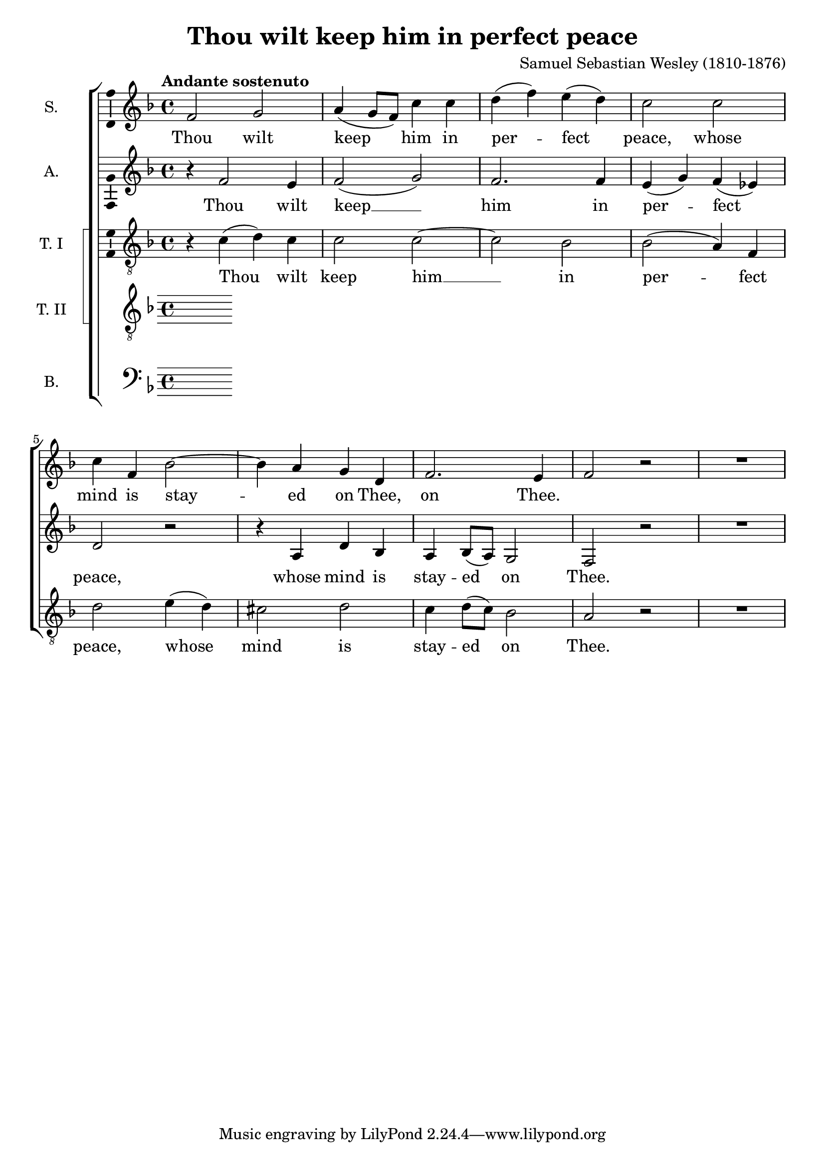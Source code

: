 \version "2.14.1"

\header {
  title = "Thou wilt keep him in perfect peace"
  composer = "Samuel Sebastian Wesley (1810-1876)"
}

global = {
  \key f \major
  \time 4/4
  \tempo "Andante sostenuto"
}

soprano = \relative c' {
  \global
  % Muziek volgt hier.
  f2 g
  a4( g8 f) c'4 c
  d4( f) e( d)
  c2 c
  c4 f, bes2~
  bes4 a g d
  f2. e4 f2 r
  R1
  
}

alto = \relative c' {
  \global
  % Muziek volgt hier.
  r4 f2 e4 f2( g)
  f2. f4
  e4( g) f( es)
  d2 r
  r4 a d bes
  a4 bes8( a) g2
  f2 r
  R1

}

tenorOne = \relative c' {
  \global
  % Muziek volgt hier.
  r4 c( d) c
  c2 c~
  c2 bes
  bes2( a4) f
  d'2 e4( d)
  cis2 d
  c4 d8( c) bes2
  a2 r
  R1
  
}

tenorTwo = \relative c' {
  \global
  % Muziek volgt hier.
  
}

bass = \relative c {
  \global
  % Muziek volgt hier.
  
}

sopranoVerse = \lyricmode {
  % Liedtekst volgt hier.
  Thou wilt keep him in per -- fect peace,
  whose mind is stay -- ed on Thee,
  on Thee.
  
}

altoVerse = \lyricmode {
  % Liedtekst volgt hier.
  Thou wilt keep __ him in per -- fect peace,
  whose mind is stay -- ed on Thee.
  
}

tenorOneVerse = \lyricmode {
  % Liedtekst volgt hier.
  Thou wilt keep him __ in per -- fect peace,
  whose mind is stay -- ed on Thee.
}

tenorTwoVerse = \lyricmode {
  % Liedtekst volgt hier.
  
}

bassVerse = \lyricmode {
  % Liedtekst volgt hier.
  
}

\score {
  \new ChoirStaff <<
    \new Staff \with {
      instrumentName = "S."
      \consists "Ambitus_engraver"
    } { \soprano }
    \addlyrics { \sopranoVerse }
    \new Staff \with {
      instrumentName = "A."
      \consists "Ambitus_engraver"
    } { \alto }
    \addlyrics { \altoVerse }
    \new ChoirStaff \with {
      systemStartDelimiter = #'SystemStartSquare
    } <<
      \new Staff \with {
        instrumentName = "T. I"
        \consists "Ambitus_engraver"
      } { \clef "treble_8" \tenorOne }
      \addlyrics { \tenorOneVerse }
      \new Staff \with {
        instrumentName = "T. II"
        \consists "Ambitus_engraver"
      } { \clef "treble_8" \tenorTwo }
      \addlyrics { \tenorTwoVerse }
    >>
    \new Staff \with {
      instrumentName = "B."
      \consists "Ambitus_engraver"
    } { \clef bass \bass }
    \addlyrics { \bassVerse }
  >>
  \layout { }
  \midi {
    \context {
      \Score
      tempoWholesPerMinute = #(ly:make-moment 80 4)
    }
  }
}
